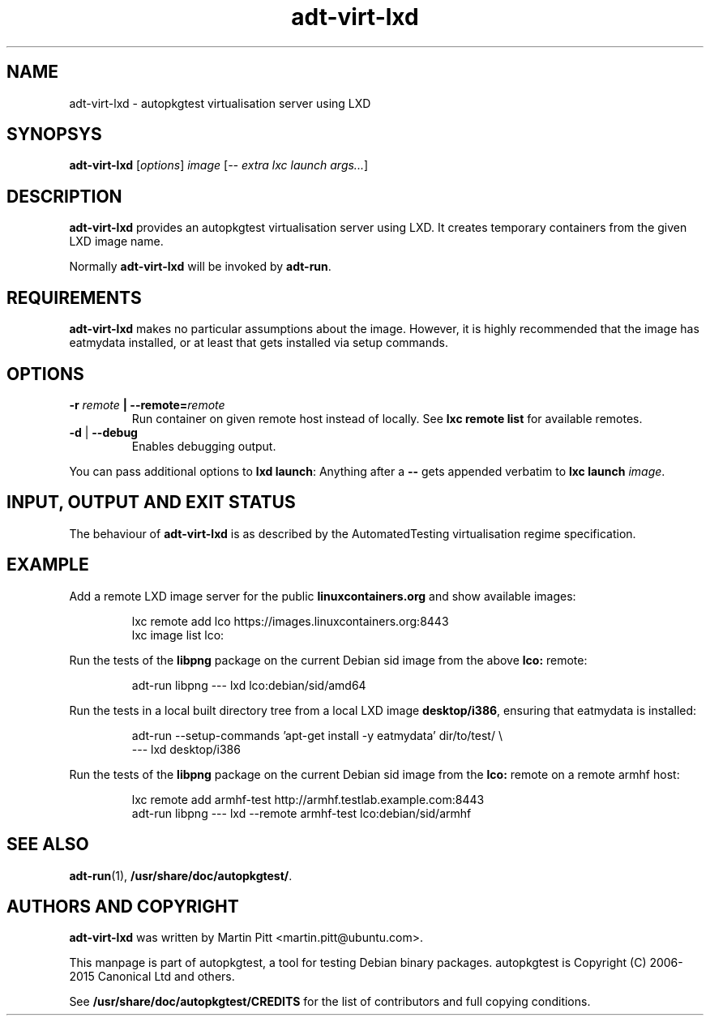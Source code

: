 .TH adt\-virt-lxd 1 2013 "Linux Programmer's Manual"
.SH NAME
adt\-virt\-lxd \- autopkgtest virtualisation server using LXD

.SH SYNOPSYS
.B adt\-virt\-lxd
.RI [ options ]
.I image
.RI [ "-- extra lxc launch args..." ]

.SH DESCRIPTION
.B adt-virt-lxd
provides an autopkgtest virtualisation server using LXD. It creates temporary
containers from the given LXD image name.

Normally
.B adt-virt-lxd
will be invoked by
.BR adt-run .

.SH REQUIREMENTS
.B adt-virt-lxd
makes no particular assumptions about the image. However, it is highly
recommended that the image has eatmydata installed, or at least that gets
installed via setup commands.

.SH OPTIONS

.TP
.BI -r " remote" " | --remote=" remote
Run container on given remote host instead of locally. See
.B lxc remote list
for available remotes.

.TP
.BR \-d " | " \-\-debug
Enables debugging output.

.PP
You can pass additional options to
.B lxd launch\fR:
Anything after a
.B --
gets appended verbatim to
.BI "lxc launch " image\fR.

.SH INPUT, OUTPUT AND EXIT STATUS
The behaviour of
.B adt-virt-lxd
is as described by the AutomatedTesting virtualisation regime
specification.

.SH EXAMPLE

Add a remote LXD image server for the public
.B linuxcontainers.org
and show available images:

.RS
.EX
lxc remote add lco https://images.linuxcontainers.org:8443
lxc image list lco:
.EE
.RE

Run the tests of the
.B libpng
package on the current Debian sid image from the above
.B lco:
remote:

.RS
.EX
adt-run libpng --- lxd lco:debian/sid/amd64
.EE
.RE

Run the tests in a local built directory tree from a local LXD image
.B desktop/i386\fR,
ensuring that eatmydata is installed:

.RS
.EX
adt-run --setup-commands 'apt-get install -y eatmydata' dir/to/test/ \\
  --- lxd desktop/i386
.EE
.RE

Run the tests of the
.B libpng
package on the current Debian sid image from the
.B lco:
remote on a remote armhf host:

.RS
.EX
lxc remote add armhf-test http://armhf.testlab.example.com:8443
adt-run libpng --- lxd --remote armhf-test lco:debian/sid/armhf
.EE
.RE

.SH SEE ALSO
\fBadt\-run\fR(1),
\fB/usr/share/doc/autopkgtest/\fR.

.SH AUTHORS AND COPYRIGHT
.B adt-virt-lxd
was written by Martin Pitt <martin.pitt@ubuntu.com>.

This manpage is part of autopkgtest, a tool for testing Debian binary
packages.  autopkgtest is Copyright (C) 2006-2015 Canonical Ltd and others.

See \fB/usr/share/doc/autopkgtest/CREDITS\fR for the list of
contributors and full copying conditions.
